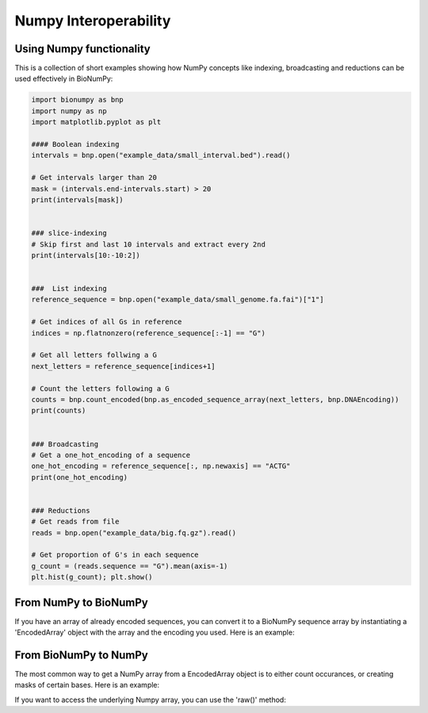 Numpy Interoperability
----------------------

Using Numpy functionality
.........................

This is a collection of short examples showing how NumPy concepts like indexing, broadcasting and reductions can be used effectively in BioNumPy:

.. code-block:: python

    import bionumpy as bnp
    import numpy as np
    import matplotlib.pyplot as plt
    
    #### Boolean indexing
    intervals = bnp.open("example_data/small_interval.bed").read()
    
    # Get intervals larger than 20
    mask = (intervals.end-intervals.start) > 20
    print(intervals[mask])
    
    
    ### slice-indexing
    # Skip first and last 10 intervals and extract every 2nd
    print(intervals[10:-10:2])
    
    
    ###  List indexing
    reference_sequence = bnp.open("example_data/small_genome.fa.fai")["1"]
    
    # Get indices of all Gs in reference
    indices = np.flatnonzero(reference_sequence[:-1] == "G")
    
    # Get all letters follwing a G
    next_letters = reference_sequence[indices+1]
    
    # Count the letters following a G
    counts = bnp.count_encoded(bnp.as_encoded_sequence_array(next_letters, bnp.DNAEncoding))
    print(counts)
    
    
    ### Broadcasting
    # Get a one_hot_encoding of a sequence
    one_hot_encoding = reference_sequence[:, np.newaxis] == "ACTG"
    print(one_hot_encoding)
    
    
    ### Reductions
    # Get reads from file
    reads = bnp.open("example_data/big.fq.gz").read()
    
    # Get proportion of G's in each sequence
    g_count = (reads.sequence == "G").mean(axis=-1)
    plt.hist(g_count); plt.show()

From NumPy to BioNumPy
......................

If you have an array of already encoded sequences, you can convert it to a BioNumPy sequence array by instantiating a 'EncodedArray' object with the array and the encoding you used. Here is an example:

.. testcode::

    import bionumpy as bnp
    import numpy as np

    original_sequence = 'ACGTACGTACGT'
    lookup = {'A': 0, 'C': 1, 'G': 2, 'T': 3}
    numpy_array = np.array([lookup[base] for base in original_sequence], dtype=np.uint8)
    encoded_array = bnp.EncodedArray(numpy_array, bnp.DNAEncoding)
    print(encoded_array)

.. testoutput::

        ACGTACGTACGT

From BioNumPy to NumPy
......................

The most common way to get a NumPy array from a EncodedArray object is to either count occurances, or creating masks of certain bases. Here is an example:

.. testcode::

    import bionumpy as bnp

    encoded_array = bnp.as_encoded_array('ACGTACGAC', bnp.DNAEncoding)
    mask = encoded_array == 'A'
    counts = bnp.count_encoded(encoded_array)
    print(mask)
    print(counts.counts)

.. testoutput::

    [ True False False False  True False False  True False]
    [3 3 2 1]

If you want to access the underlying Numpy array, you can use the 'raw()' method:

.. testcode::

    import bionumpy as bnp

    encoded_array = bnp.as_encoded_array('ACGTACGAC', bnp.DNAEncoding)
    print(encoded_array.raw())

.. testoutput::

    [0 1 2 3 0 1 2 0 1]
